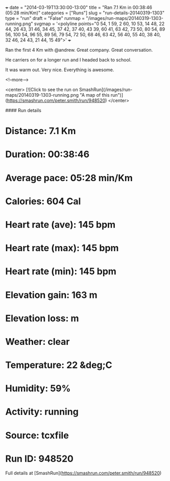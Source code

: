 +++
date = "2014-03-19T13:30:00-13:00"
title = "Ran 7.1 Km in 00:38:46 (05:28 min/Km)"
categories = ["Runs"]
slug = "run-details-20140319-1303"
type = "run"
draft = "False"
runmap = "/images/run-maps/20140319-1303-running.png"
svgmap = '<polyline points="0 54, 1 59, 2 60, 10 53, 14 48, 22 44, 26 43, 31 46, 34 45, 37 42, 37 40, 43 39, 60 41, 63 42, 73 50, 80 54, 89 56, 100 54, 96 55, 89 56, 79 54, 72 50, 68 46, 63 42, 56 40, 55 40, 38 40, 32 46, 24 43, 21 44, 15 49">'
+++

Ran the first 4 Km with @andrew. Great company. Great conversation. 

He carriers on for a longer run and I headed back to school. 

It was warm out. Very nice. Everything is awesome. 



<!--more-->

<center>
[![Click to see the run on SmashRun](/images/run-maps/20140319-1303-running.png "A map of this run")](https://smashrun.com/peter.smith/run/948520)
</center>

#### Run details

* Distance: 7.1 Km
* Duration: 00:38:46
* Average pace: 05:28 min/Km
* Calories: 604 Cal
* Heart rate (ave): 145 bpm
* Heart rate (max): 145 bpm
* Heart rate (min): 145 bpm
* Elevation gain: 163 m
* Elevation loss:  m
* Weather: clear
* Temperature: 22 &deg;C
* Humidity: 59%
* Activity: running
* Source: tcxfile
* Run ID: 948520

Full details at [SmashRun](https://smashrun.com/peter.smith/run/948520)